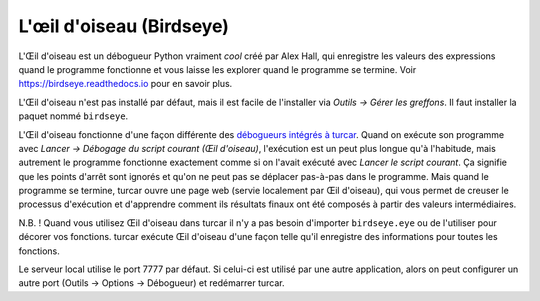 L'œil d'oiseau (Birdseye)
=========================

L'Œil d'oiseau est un débogueur Python vraiment *cool* créé par Alex Hall, qui enregistre les valeurs des expressions
quand le programme fonctionne et vous laisse les explorer quand le programme se termine. Voir `https://birdseye.readthedocs.io <https://birdseye.readthedocs.io>`_ pour en savoir plus.

L'Œil d'oiseau n'est pas installé par défaut, mais il est facile de l'installer via *Outils → Gérer les greffons*. Il faut
installer la paquet nommé ``birdseye``.

L'Œil d'oiseau fonctionne d'une façon différente des `débogueurs intégrés à turcar <debuggers.rst>`_.
Quand on exécute son programme avec *Lancer → Débogage du script courant (Œil d'oiseau)*, l'exécution est un peut plus
longue qu'à l'habitude, mais autrement le programme fonctionne exactement comme si on l'avait exécuté avec
*Lancer le script courant*. Ça signifie que les points d'arrêt sont ignorés et qu'on ne peut pas se déplacer pas-à-pas dans le programme.
Mais quand le programme se termine, turcar ouvre une page web (servie localement par Œil d'oiseau),
qui vous permet de creuser le processus d'exécution et d'apprendre comment ils résultats finaux ont été composés
à partir des valeurs intermédiaires.

N.B. ! Quand vous utilisez Œil d'oiseau dans turcar il n'y a pas besoin d'importer ``birdseye.eye`` ou de l'utiliser pour
décorer vos fonctions. turcar exécute Œil d'oiseau d'une façon telle qu'il enregistre des informations pour toutes les
fonctions.

Le serveur local utilise le port 7777 par défaut. Si celui-ci est utilisé par une autre application, alors on peut configurer
un autre port (Outils → Options → Débogueur) et redémarrer turcar.

